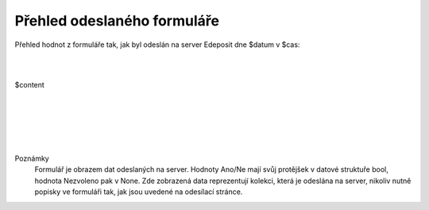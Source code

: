 Přehled odeslaného formuláře
============================

Přehled hodnot z formuláře tak, jak byl odeslán na server Edeposit dne $datum v $cas:

|
|

$content


|
|
|
|
|


Poznámky
  Formulář je obrazem dat odeslaných na server. Hodnoty Ano/Ne mají svůj protějšek v datové struktuře bool, hodnota Nezvoleno pak v None. Zde zobrazená data reprezentují kolekci, která je odeslána na server, nikoliv nutně popisky ve formuláři tak, jak jsou uvedené na odesílací stránce.